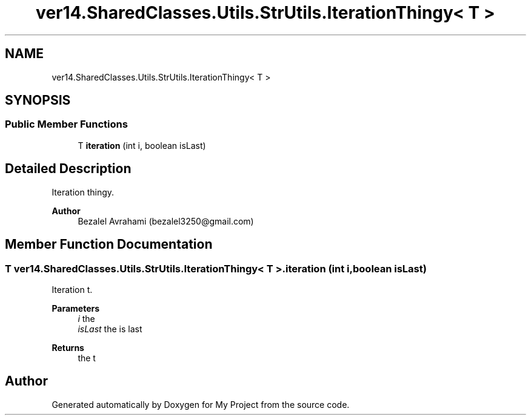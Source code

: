 .TH "ver14.SharedClasses.Utils.StrUtils.IterationThingy< T >" 3 "Sun Apr 24 2022" "My Project" \" -*- nroff -*-
.ad l
.nh
.SH NAME
ver14.SharedClasses.Utils.StrUtils.IterationThingy< T >
.SH SYNOPSIS
.br
.PP
.SS "Public Member Functions"

.in +1c
.ti -1c
.RI "T \fBiteration\fP (int i, boolean isLast)"
.br
.in -1c
.SH "Detailed Description"
.PP 
Iteration thingy\&.
.PP
\fBAuthor\fP
.RS 4
Bezalel Avrahami (bezalel3250@gmail.com) 
.RE
.PP

.SH "Member Function Documentation"
.PP 
.SS "T \fBver14\&.SharedClasses\&.Utils\&.StrUtils\&.IterationThingy\fP< T >\&.iteration (int i, boolean isLast)"
Iteration t\&.
.PP
\fBParameters\fP
.RS 4
\fIi\fP the 
.br
\fIisLast\fP the is last 
.RE
.PP
\fBReturns\fP
.RS 4
the t 
.RE
.PP


.SH "Author"
.PP 
Generated automatically by Doxygen for My Project from the source code\&.

